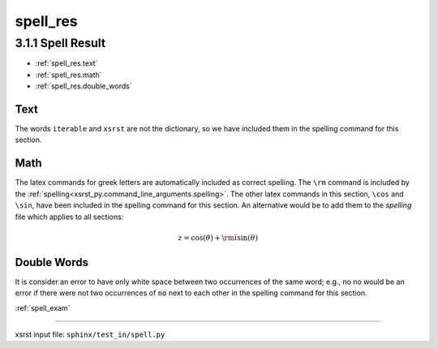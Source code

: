 !!!!!!!!!
spell_res
!!!!!!!!!

.. meta::
   :keywords: spell_res, spell, result

.. index:: spell_res, spell, result

.. _spell_res:

3.1.1 Spell Result
##################

- :ref:`spell_res.text`
- :ref:`spell_res.math`
- :ref:`spell_res.double_words`

.. meta::
   :keywords: text

.. index:: text

.. _spell_res.text:

Text
****
The words ``iterable`` and ``xsrst`` are not the dictionary,
so we have included them in the spelling command for this section.

.. meta::
   :keywords: math

.. index:: math

.. _spell_res.math:

Math
****
The latex commands for greek letters
are automatically included as correct spelling.
The ``\rm`` command is included by the
:ref:`spelling<xsrst_py.command_line_arguments.spelling>`.
The other latex commands in this section, ``\cos`` and ``\sin``,
have been included in the spelling command for this section.
An alternative would be to add them to the *spelling* file
which applies to all sections:

.. math::

    z = \cos( \theta ) + {\rm i} \sin( \theta )

.. meta::
   :keywords: double, words

.. index:: double, words

.. _spell_res.double_words:

Double Words
************
It is consider an error to have only white space between
two occurrences of the same word; e.g.,
no no would be an error if there
were not two occurrences of :code:`no` next to each other in the
spelling command for this section.

:ref:`spell_exam`

----

xsrst input file: ``sphinx/test_in/spell.py``
